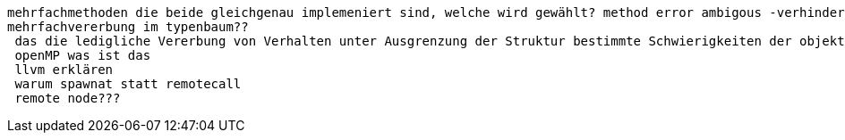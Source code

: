  mehrfachmethoden die beide gleichgenau implemeniert sind, welche wird gewählt? method error ambigous -verhindern indem man solchen fall selber abdeckt
 mehrfachvererbung im typenbaum??
  das die ledigliche Vererbung von Verhalten unter Ausgrenzung der Struktur bestimmte Schwierigkeiten der objekt-orientierten Sprachen lösen konnte ohne große Nachteile festzustellen. wie wo was
  openMP was ist das
  llvm erklären
  warum spawnat statt remotecall
  remote node???
